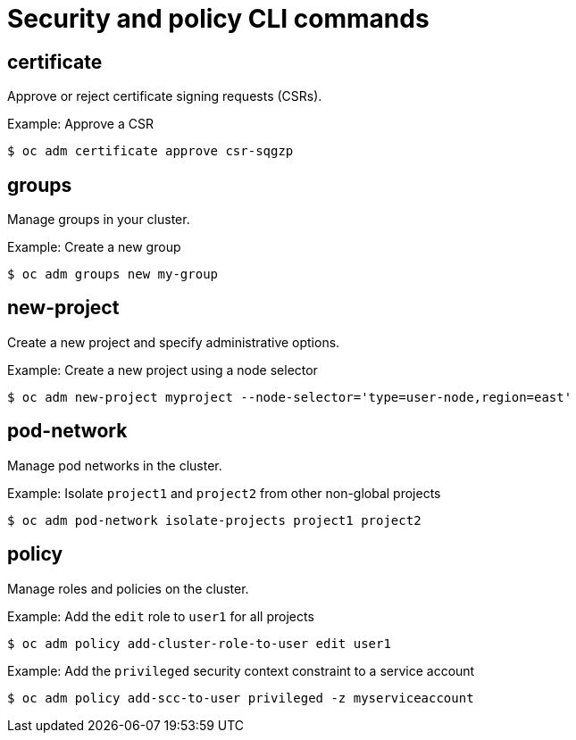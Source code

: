 // Module included in the following assemblies:
//
// * cli_reference/openshift_cli/administrator-cli-commands.adoc

[id="cli-security-policy-commands_{context}"]
= Security and policy CLI commands

== certificate

Approve or reject certificate signing requests (CSRs).

.Example: Approve a CSR
----
$ oc adm certificate approve csr-sqgzp
----

== groups

Manage groups in your cluster.

.Example: Create a new group
----
$ oc adm groups new my-group
----

== new-project

Create a new project and specify administrative options.

.Example: Create a new project using a node selector
----
$ oc adm new-project myproject --node-selector='type=user-node,region=east'
----

== pod-network

Manage pod networks in the cluster.

.Example: Isolate `project1` and `project2` from other non-global projects
----
$ oc adm pod-network isolate-projects project1 project2
----

== policy

Manage roles and policies on the cluster.

.Example: Add the `edit` role to `user1` for all projects
----
$ oc adm policy add-cluster-role-to-user edit user1
----

.Example: Add the `privileged` security context constraint to a service account
----
$ oc adm policy add-scc-to-user privileged -z myserviceaccount
----
